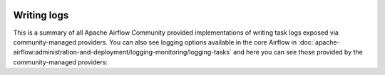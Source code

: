  .. Licensed to the Apache Software Foundation (ASF) under one
    or more contributor license agreements.  See the NOTICE file
    distributed with this work for additional information
    regarding copyright ownership.  The ASF licenses this file
    to you under the Apache License, Version 2.0 (the
    "License"); you may not use this file except in compliance
    with the License.  You may obtain a copy of the License at

 ..   http://www.apache.org/licenses/LICENSE-2.0

 .. Unless required by applicable law or agreed to in writing,
    software distributed under the License is distributed on an
    "AS IS" BASIS, WITHOUT WARRANTIES OR CONDITIONS OF ANY
    KIND, either express or implied.  See the License for the
    specific language governing permissions and limitations
    under the License.

Writing logs
------------

This is a summary of all Apache Airflow Community provided implementations of writing task logs
exposed via community-managed providers. You can also see logging options available in the core Airflow in
:doc:`apache-airflow:administration-and-deployment/logging-monitoring/logging-tasks` and here you can see those
provided by the community-managed providers:

.. airflow-logging::
   :tags: None
   :header-separator: "
